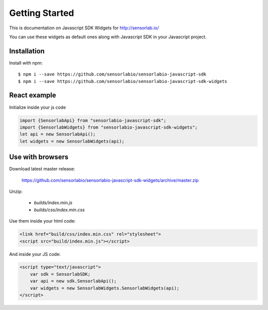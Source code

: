Getting Started
===============

This is documentation on Javascript SDK Widgets for http://sensorlab.io/

You can use these widgets as default ones along with Javascript SDK in your Javascript project.

Installation
------------

Install with npm::

   $ npm i --save https://github.com/sensorlabio/sensorlabio-javascript-sdk
   $ npm i --save https://github.com/sensorlabio/sensorlabio-javascript-sdk-widgets

React example
-------------

Initialize inside your js code

.. code-block:: javascript

   import {SensorlabApi} from "sensorlabio-javascript-sdk";
   import {SensorlabWidgets} from "sensorlabio-javascript-sdk-widgets";
   let api = new SensorlabApi();
   let widgets = new SensorlabWidgets(api);

Use with browsers
-----------------

Download latest master release:

    `<https://github.com/sensorlabio/sensorlabio-javascript-sdk-widgets/archive/master.zip>`_

Unzip:

    - `builds/index.min.js`
    - `builds/css/index.min.css`

Use them inside your html code:

.. code-block:: html

    <link href="build/css/index.min.css" rel="stylesheet">
    <script src="build/index.min.js"></script>

And inside your JS code:

.. code-block:: html

    <script type="text/javascript">
        var sdk = SensorlabSDK;
        var api = new sdk.SensorlabApi();
        var widgets = new SensorlabWidgets.SensorlabWidgets(api);
    </script>